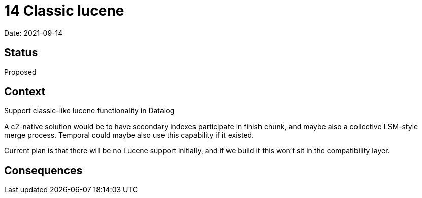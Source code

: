 = 14 Classic lucene

Date: 2021-09-14

== Status

Proposed

== Context

Support classic-like lucene functionality in Datalog

A c2-native solution would be to have secondary indexes participate in
finish chunk, and maybe also a collective LSM-style merge process.
Temporal could maybe also use this capability if it existed.

Current plan is that there will be no Lucene support initially, and if
we build it this won’t sit in the compatibility layer.

== Consequences
